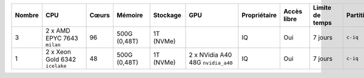 .. list-table::
   :header-rows: 1
   :width: 960px

   * - Nombre
     - CPU
     - Cœurs
     - Mémoire
     - Stockage
     - GPU
     - Propriétaire
     - Accès libre
     - Limite de temps
     - Partition
   * - 3
     - 2 x AMD EPYC 7643 ``milan``
     - 96
     - 500G (0,48T)
     - 1T (NVMe)
     -
     - IQ
     - Oui
     - 7 jours
     - ``c-iq``
   * - 1
     - 2 x Xeon Gold 6342 ``icelake``
     - 48
     - 500G (0,48T)
     - 1T (NVMe)
     - 2 x NVidia A40 48G ``nvidia_a40``
     - IQ
     - Oui
     - 7 jours
     - ``c-iq``

